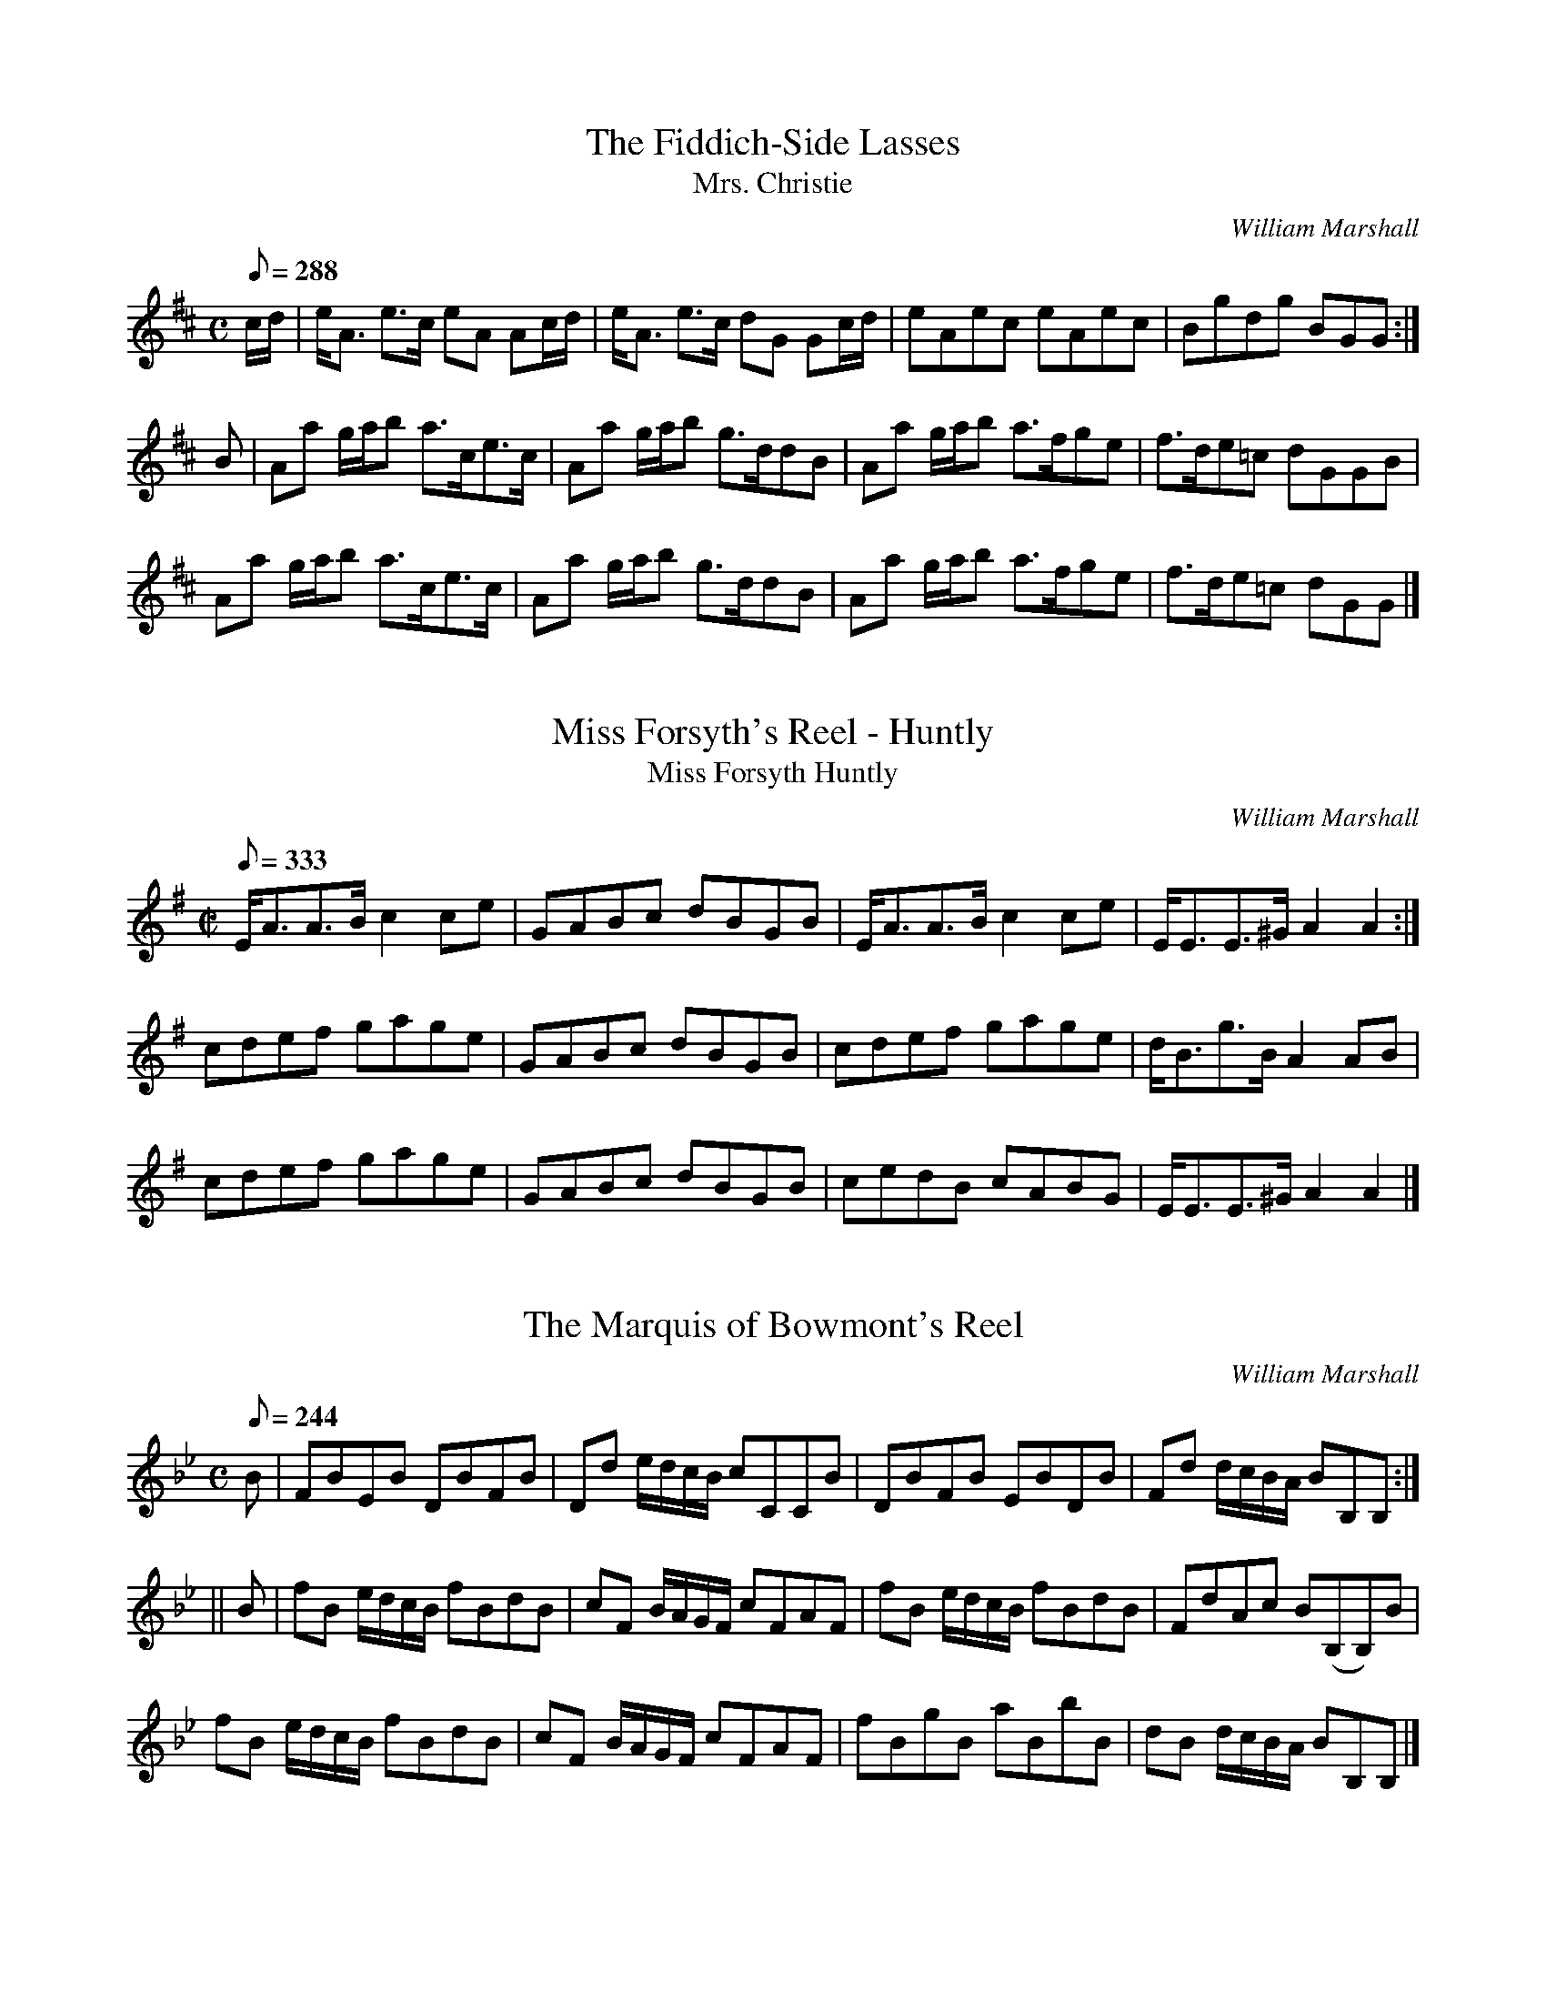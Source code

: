 % if none of this makes sense, go to http://www.cranfordpub.com/tunes/abcs


%%  01/01/05 - http://www.cranfordpub.com

% Tunes from William Marshall (1748-1833)
% This file contains 37 tunes selected from William Marshall's 1822 Collection
% More from his 1845 collection next month
%% In all, Marshall composed about 257 tunes.

% NOTE -  metronome settings are arbitrary and may be adjusted using the Q field

%% A newly edited book of Marshall's music is currently being contemplated.
%% If interest contact Cranford Publications.

%% During Marshall's lifetime many of his tunes entered the traditional repertoire
%% Often the titles and settings were altered by other publishers.
%% Marshall himself further confused the issue in his 1822 Collection
%% by changing his own titles to many previously published tunes (1781 Collection etc.)
%% Regardless of titles, this second collection,
%% "Marshall's Scottish Airs, Melodies, Strathspeys, Reels &c" laid his claim to 175 tunes.
%% Although some later compilations did credit Marshall for his tunes
%%%%%%%% eg. The Skye Collection, Murdoch Henderson, Hunter, etc.
%% Regretfully many influential late 19th century books did not give composer credits.
%%%%%%%% (examples include - Kerrs, Athole and Ryan's Mammoth Collections)
%% this file focuses on Marshall's tunes previously published without composer credit

% NOTE - 12/19/04
% Although an abc program installed in your computer has more functionality,
% a browser can now convert a properly formatted abc tune to on-screen music.
% Like the 'Hotmail concept', this enables translation of abc tunes from anyone's computer.
% Just 'copy' an individual tune from the text file below
% Then paste contents of your clipboard into on-line form. Submit and presto!!
% for instructions go to http://www.cranfordpub.com
% look for the link <Convert ABCs>

%% tunes below sorted alphabetically by key
%% abc settings do not include Marshall bowings, grace notes or embellishments

X:1
T:Fiddich-Side Lasses, The
T:Mrs. Christie
C:William Marshall
R:strathspey
S:1822 Collection p15
N:aka - Mrs. Christie's Rant , credited to Marshall in McGlashan, 1786
B:Athole, Kerrs, Gow
Z:Paul Stewart Cranford (P.S.C.), <http://www.cranfordpub.com>
L:1/8
Q:288
M:C
K:Amix
c/d/|e<A e>c eA Ac/d/|e<A e>c dG Gc/d/|eAec eAec|Bgdg BGG:|
B|Aa g/a/b a>ce>c|Aa g/a/b g>ddB|Aa g/a/b a>fge|f>de=c dGGB|
Aa g/a/b a>ce>c|Aa g/a/b g>ddB|Aa g/a/b a>fge|f>de=c dGG|]

X:2
T:Miss Forsyth's Reel - Huntly
T:Miss Forsyth Huntly
R:reel
C:William Marshall
S:1822 Collection p43
B:Athole
Z:Paul Stewart Cranford (P.S.C.), <http://www.cranfordpub.com>
M:C|
L:1/8
Q:333
K:Ador
E<AA>B c2ce|GABc dBGB|E<AA>B c2 ce|E<EE>^G A2A2:|
cdef gage|GABc dBGB|cdef gage|d<Bg>B A2 AB|
cdef gage|GABc dBGB|cedB cABG|E<EE>^G A2A2|]

X:3
T:Marquis of Bowmont's Reel, The
C:William Marshall
R:strathspey or reel
S:1822 Collection p1
B:Ryan's Mammoth
N:Setting is ambiguous. Not referenced as a strathspey, though notated with common time and strathspey-like motifs. For reel setting, see Ryan's Mammoth.
Z:Paul Stewart Cranford (P.S.C.), <http://www.cranfordpub.com>
L:1/8
Q:244
M:C
K:Bb
B|FBEB DBFB|Dd e/d/c/B/ cCCB|DBFB EBDB|Fd d/c/B/A/ BB,B,:|
||B|fB e/d/c/B/ fBdB|cF B/A/G/F/ cFAF|fB e/d/c/B/ fBdB|FdAc B(B,B,)B|
fB e/d/c/B/ fBdB|cF B/A/G/F/ cFAF|fBgB aBbB|dB d/c/B/A/ BB,B,|]

X:4
T:Kinrara Strathspey
C:William Marshall
R:strathspey
S:1822 Collection p2
B:Athole Collection
D:Joe MacLean 78
N:In Gow's 4th as "The Countess of Dalkeith"
Z:Paul Stewart Cranford (P.S.C.), <http://www.cranfordpub.com>
M:C
L:1/8
Q:244
K:Bb
F|B>cBd FB G/F/E/D/|B<FB>d c<CCA|B>cBd FB G/F/E/D/|E<g f>e dBB:|
||f|df e/d/c/B/ bBeg|fg e/d/c/B/ d<c cd/e/|fBdB gBeg|
F>B cB/c/ dBBd|fg/a/ bB gBfB|e>cdB Accd|B<FG<B F<B G/F/E/D/|E<g f>e d<B B|]

X:5
T:Balvenie Castle
T:aka The Doctor
R:strathspey
C:William Marshall (1781,1822)
S:1822 Collection p10
H:original title, Gollochy's Farewell, Marshall 1781. Renamed "The Doctor" in Gow's 3rd (later in The Athole).
Z:Paul Stewart Cranford (P.S.C.), <http://www.cranfordpub.com>
L:1/8
Q:244
M:C
K:Bb
B>GF>E D>CB,>d|e<c f>d c/c/c c2|c/B/_A/G/ A/G/F/E/ D>CB,>d|e<cf>d B/B/B B2:|
||B>fd>f B>fd>f|e>gd>f c/c/c c2|B>fd>f B>fd>f|e<gf>d B/B/B B2|
B>fd>f B>fd>f|e>gd>f c/c/c cg/a/|bgaf gefd|e<gf>d B/B/B B2|]

X:6
T:Lady Jane Taylor - of Rothimay
R:march
C:William Marshall
S:1822 Collection p46
B:Athole, Kerr
D:Theresa Morrison
N:Although Marshalll called this Lady Jane Taylor's Strathspey it can be interpretd more as a march or country dance
Z:Paul Stewart Cranford (P.S.C.), <http://www.cranfordpub.com>
M:C
L:1/8
Q:196
K:C
G/F/|E>Gc>G EGcG|EG cB/c/ dD DG/F/|E>Gc>E FAdf|f/e/d/c/ G/c/B/d/ c<CC:|
|:e/f/|g>c e/f/g/e/ a/g/f/e/ de/f/|g>c a/g/f/e/ f<d de/f/|c>d c/d/e/f/ g/f/e/d/ cG|c>A G/A/F/G/ E<C Ce/f/|
g>c e/f/g/e/ a/g/f/e/ de/f/|g>c a/g/f/e/ f<d de/f/|g/f/e/g/ f/e/d/f/ e/d/c/e/ d/c/B/d/|c/B/c/A/ G/A/F/G/ E<CC|]

X:7
T:Mrs. Colonel Forbes
R:reel
C:William Marshall
S:1822 Collection p45
B:Athole
Z:Paul Stewart Cranford (P.S.C.), <http://www.cranfordpub.com>
M:C
L:1/8
Q:266
K:C
e|c2 G>E D>dd>B|c<GA>G c2 c>e|c>G A/G/F/E/ D>dd>e|C<CE>G c2 c:|
||e|c>ge>g a/g/f/e/ de|c<ge>g c<ge<g|f<ae<g d>cd<e|G<cc>d e2 de|
c>ge>g a/g/f/e/ de|c<ge<g c<af<a|g<c'e<g d>cd<e|G<cc>d e2 d|]

X:8
T:Glentromie - a strathspey
R:strathspey
C:William Marshall
S:1822 Collection p45
N:Related to Nathaniel Gow's tune, Lady Caroline Montague
B:Athole,Kerr
Z:Paul Stewart Cranford (P.S.C.), <http://www.cranfordpub.com>
M:C
L:1/8
Q:244
K:C
e/f/|g<ce>d c2 ce/f/|gcac Bd de/f/|g<ce>d c2 c/B/A/G/|A/B/c/A/ B/c/d/B/ Gc c:|
||G/F/|EcGc EcGc|e>d c/d/e/c/ d<D DG/F/|EcGc Egec|AfdB ec cG/F/|
EcGc EcGc|e>d c/d/e/c/ dD DG/F/|EGcE FAdf|e/f/g/a/ g/f/e/d/ ec c|]

X:9
T:Miss Young's Strathspey - Banff
T:Miss Sally Eglinson (1781)
R:strathspey
C:William Marshall
S:1822 Collection p47
B:Athole
Z:Paul Stewart Cranford (P.S.C.), <http://www.cranfordpub.com>
M:C
L:1/8
Q:244
K:C
E/F/|G>EG<c G>EG<c|e>dc<e d/d/d dE/F/|G>EG<c G>EG<c|F>AG<E C/C/C C:|
||e/f/|g>ag<e g>ag<e|c>eg<e d/d/d de/f/|g>ag<e g>ag<e|f<dg>e c/c/c cf/g/|
aFFa gEEg|F<aE<g D/D/D D>E|C>DE>F G>AB<c|G<EF>D C/C/C C|]

X:10
T:Miss Wilhelmina McDowal's Reel - of Arndilly
T:Miss W. MacDowal of Arndilly
R:reel
C:William Marshall
S:1822 Collection p44
B:Athole
Z:Paul Stewart Cranford (P.S.C.), <http://www.cranfordpub.com>
M:C|
L:1/8
Q:333
K:C
e/f/|gcac gcac|g<ce<c d2 de/f/|gcac gcec|BGAB c2 c:|
||G|c2 GE CGEc|GcEc d2 de|c2 GE cagf|e<cdB c2 cG|
c2 GE cGEc|GcEc d2 de|cedf egfa|e<cdB c2 c|]

X:11
T:House of New, The
R:strathspey
C:William Marshall
S:1822 Collection p47
B:Athole
Z:Paul Stewart Cranford (P.S.C.), <http://www.cranfordpub.com>
M:C
L:1/8
Q:266
K:C
E/D/|C<c c2 E<c c2|G<c c2 Bddf|e<c c2 B/c/d/B/ cG|AF E/F/G/F/ ECC:|
||e/f/|gcac gc e2|gcac Bd de/f/|gcac gcc'c|f/e/d/c/ B/c/d/B/ c<C Ce/f/|
gcac gc e2|gcac Bddf|e/f/g/a/ g2 f/e/d/c/ f2|c/B/A/G/ A/B/c/G/ ECC|]

X:12
T:House of Achluncart, The
R:reel
C:William Marshall
S:1822 Collection p46
B:Athole,Kerrs
Z:Paul Stewart Cranford (P.S.C.), <http://www.cranfordpub.com>
M:C|
L:1/8
Q:333
K:C
B|c2 c2 ecge|c2 c2 dBGB|c2 c2 ecgc|Bddc BGG:|
||B|c2 Gc EcGc|EcGc dDDB|c2 Gc EcGc|fedc BGGB|
c2 Gc EcGc|EcGc dDDf|afge fedc|Bcde dBG|]

X:13
T:Miss Taylor's Reel - Keith
R:reel
C:William Marshall
S:1822 Collection p48
B:Athole
M:C|
Z:Paul Stewart Cranford (P.S.C.), <http://www.cranfordpub.com>
L:1/8
Q:333
K:C
cBcd cdef|gfed cBAG|cEGc EcGc|dDdc cBAG|
cBcd cdef|gfed cBAG|cEGc EcGc|dDdB c2 c2||
||CEGc ecGE|FAde fdBG|cege agfe|fAdc cBAG|
EFGc ecGE|FAde fdBG|geag fedc|BGdB c2 c2|]

X:14
T:Miss MacDowal Grant's Strathspey - of Arndilly
R:strathspey
C:William Marshall
S:1822 Collection p27
B:Athole
Z:Paul Stewart Cranford (P.S.C.), <http://www.cranfordpub.com>
L:1/8
Q:288
M:C
K:CAeo
g|G<Gc>d e2 e>g|f<bd<f B>cd<B|G<Gc>d e2 e>g|f>b g/f/e/d/ c2c:|
||g/a/|bcgc bcga|bgfb dBfd|b<cg<c b<cg>a|b>gfd c2 cg/a/|
b<cgc b<cg>a|b>gf<b dBfd|G<Gc>d e2 eg|f>b g/f/e/d/ c2 c|]

X:15
T:Miss Abercromby's Reel - of Birkenbog
R:reel
C:William Marshall
S:1781 Collection p5
B:Athole
Z:Paul Stewart Cranford (P.S.C.), <http://www.cranfordpub.com>
L:1/8
Q:333
M:C|
K:CAeo
EDCD EFGE|FBEB DB,FD|EDCD EFGc|B<GF>D C/C/C C2:|
|edcd efge|dcBc defd|edcd efge|d>cBd c/c/c c2|
edcd efge|dcBc defd|gefd ecdB|G<BF>D C/C/C C2|]

X:16
T:Mrs. McPherson's Reel - Gibston
R:reel
C:William Marshall
S:1822 Collection p28
B:Athole
Z:Paul Stewart Cranford (P.S.C.), <http://www.cranfordpub.com>
L:1/8
Q:333
M:C|
K:CAeo
G|cded c2 Gc|BdGB FBDB,|cded c2 eg|dBfd c/c/c cG|
cded c2 Gc|BdGB FBDB,|gfed edcB|GBFD C/C/C C||
||G|cdeg cgeg|Bcde fbdB|cdef gcec|dBfd c/c/c cG|
cdeg cgeg|Bcde fbdB|gfed edcB|GBFD C/C/C C|]

X:17
T:Knockando House
R:strathspey
C:William Marshall
S:1822 Collection p34
B:Athole, McGlashan 1786
Z:Paul Stewart Cranford (P.S.C.), <http://www.cranfordpub.com>
M:C
L:1/8
Q:244
K:D
F|D/D/D D>B A>FA<B|D/D/D D>B A>FE<F|D/D/D D>B A>Bd>e| f>de<f F<dE:|
|:B|A>Fd>F A>Fd>F|A/F/F d>F B/A/G/F/ E>F|A>Fd>F A>Bd>e|f>de<f F<dE:|

X:18
T:Mrs. Stewart's Strathspey - of Inverugie
R:strathspey
C:William Marshall
S:1822 Collection p35
B:Athole
Z:Paul Stewart Cranford (P.S.C.), <http://www.cranfordpub.com>
M:C
L:1/8
Q:244
K:D
D<DF>D d/c/B/A/ F2|BEEF G>AB<d|D<DF>A d/c/B/A/ FD|Adce dDdf:|
||d>AF>A d/c/B/A/ d2|e<E E>F G>ABc|d>AF>A d/e/f/g/ ag|fdAG FDFA|
d>AF>A d/c/B/A/ d2|e>EE>F G>AB>c|dfec dBAF|GBAc dDdf|]

X:19
T:Drumin's Strathspey
T:Strathdown
R:strathspey
C:William Marshall
S:1822 Collection p36
N:Called Strathdown in Marshall's 1781 Collection
B:Athole, Kerrs
D:Theresa Morrison
Z:Paul Stewart Cranford (P.S.C.), <http://www.cranfordpub.com>
M:C
L:1/8
Q:244
K:D
F|D/E/F/G/ AF D/D/D B2|A<dA>F GEEF|D/E/F/G/ AF D/D/D B2|A<dA>G FDD:|
||g|f>ed>e d/d/d f2|d>ef>d eEEg|f>ed<e d/d/d f2|B<dA>G FDDg|
f>ed<e d/d/d f2|d<ef>d eEEg|fbef decd|B<dA>G FDD|]

X:20
T:Buck of the Cabrach, The
T:Road to Berwick, The
R:reel
C:William Marshall
S:1822 Collection p36
N:Called "The Road to Berwick" in Marshall's 1781 Collection
B:Athole
D:Theresa Morrison
Z:Paul Stewart Cranford (P.S.C.), <http://www.cranfordpub.com>
M:C|
L:1/8
Q:333
K:D
A|F<DAF BGAF|DAdf e2 EA|F<DAF BGAF|Adce d2D:|
||g|f/g/a fd bgaf|f/g/a fd b2eg|f/g/a fd bgag|fdec d2 Dg|
f/g/a fd bgaf|f/g/a fd b2eg|fdge afbg|fdec d2 D|]

X:21
T:Forest of Ga-ick, The
R:strathspey
C:William Marshall
S:1822 Collection p52
B:Athole
D:Bill Lamey, Mike MacDougall
Z:Paul Stewart Cranford (P.S.C.), <http://www.cranfordpub.com>
M:C
L:1/8
Q:266
K:Ddor
E|D<dd>^c d2 d>e|c>de<d c<CC>E|D<dd>^c d2 d>e|c<Ac>E D2 D>E|
D<dd>^c d2 d>e|c>de>f g>ec>e|f>ag>e f>de>c|d<Ac>E D2 D||
||e|f<dd>e c>de<a|f<dd>e f<df<a|f<dd>e c>de<g|a<fg>e d2 d>e|
f<dd>e c>de<a|f<dd>e f<de>=B|c>dc>G E>CE>G|A<FG>E D2D|]

X:22
T:Croughly - a strathspey
R:strathspey
C:William Marshall
S:1822 Collection p54
B;Athole
Z:Paul Stewart Cranford (P.S.C.), <http://www.cranfordpub.com>
M:C
L:1/8
Q:266
K:DAeo
c|A<dd>e f2 df|e>dc<g a/g/f/e/ c>e|A<dd>e f2 df|e>c a/g/f/e/ d2 d:|
||E|F>GA>B c<FA<F|E>FG>c G/F/E/D/ C>E|F>GAB cFAg|f>d f/e/d/^c/ d2 DE|
F>GA>B c<FA<F|E>FG>c G/F/E/D/ CE|F<AG<B A<fe<g|f>d f/e/d/^c/ d2d|]

X:23
T:Mr. John Angus' Reel - of Calcutta
T:Johnston's Reel - a strathspey
R:strathspey
C:William Marshall
S:1822 Collection p37
B:Athole (as "John Angus")
N:dotted rhythm comes from Marshall, 1781
Z:Paul Stewart Cranford (P.S.C.), <http://www.cranfordpub.com>
L:1/8
Q:244
M:C
K:E
E>BG>B E>Be>g|b<gf>e f>cc>e|E>BG>B E>Be>g|b>gf>g e/e/e e2:|
||e/f/g/a/ b>e g>eb>e|d<Bf>B a>Bf>B|e/f/g/a/ b>e g>eb>e|c>ag>f e/e/e e2|
e/f/g/a/ b>e g>eb>e|d<Bf>B a>Bf>B|e>gf>a g>ba>g|f>ef>g e/e/e e2|]

X:24
T:Dandaleith - a strathspey
T:Mrs. Gordon of Bellie's Reel (1781)
R:strathspey (6 turns)
C:William Marshall
S:1822 Collection p56
B:Athole - Mrs. Gordon of Belsies
Z:Paul Stewart Cranford (P.S.C.), <http://www.cranfordpub.com>
M:C
L:1/8
Q:266
K:F
c|A<dd>c A<FF>A|c>dc<A G2 Gc|A<dd>c A<FF>e|f>ga<c A2 A:|
|:G|F<ff>g f/g/a a>g|f<dc>A G2 G>A|F<ff>g f/g/a a>g|f<cd>f A2 A:|
||d|c<AA>d c<AA>d|c<AA>F G2 Gd|c<AA>d c<AA>a|fcdf A2 A>d|
c<AA>d c<AA>d|c<AA>F G2 G>A|F>GA<d c<AA>a|fcdf A2 A||
||g|f>ga<g f<dd<f|c<AA>F G2 GA|f>ga<g f<dd<f|c<Af>g a2 ag|
f>ga<g f<dd<f|c<AA>F G2 GA|F>GA<d c<AA<a|fcdf A2 A||
|:G|F>GA<f c<AA<f|c<AA>F G2 G>A|F>GA<f c<AA<a|f>cd<f A2 A:|
||f/g/|a>fg>e f>cd<f|c<AA>F G2 Gf/g/|a>fg>e f>cd<f|c<Af>g a2 af/g/|
a>fg>e f>cd<f|c<AA>F G2 GA|F>GA<d c<AA>a|f>cd<f A2 A|]

X:25
T:House of Cluny, The
R:strathspey
C:William Marshall
S:1822 Collection p57
B:Athole
Z:Paul Stewart Cranford (P.S.C.), <http://www.cranfordpub.com>
M:C
L:1/8
Q:266
K:F
C|F<FA>F A<c F2|E>GG<c G<cE>C|F<FA>F A>cf>c|d/c/B/A/ Gc/B/ A<FF:|
||c|f/e/d/c/ fcdc f2|f>cd<c f<age|f/e/d/c/ f>c d<Bd<B|c>BAG F2 Fc|
f/e/d/c/ fcdc f2|f>cd<c f<age|f/g/a/g/ fc dfBd|c>A c/B/A/G/ F2 F|]

X:26
T:Miss Katharine Stewart Forbes' Strathspey- of Achmedden
T:Miss Katherine Stewart Forbes
R:strathspey
C:William Marshall
S:1822 Collection p57
B:Athole (Miss Katherine Stewart Forbes)
Z:Paul Stewart Cranford (P.S.C.), <http://www.cranfordpub.com>
M:C
L:1/8
Q:266
K:F
a|F<FF>A G>AB>d|F<FF>A c/d/e f>c|dfAf G>AB<d|c>f e/f/g/e/ f2 f:|
||a|c<fA<f Ggga|c<fA<f c<fA<f|B<gA<f G>ABd|c>f e/f/g/e/ f2 fa|
c<fA<f Ggga|c<fA<f c<fA<f|B>dcA GABd|c>f e/f/g/e/ f2 f|]

X:27
T:Miss Isabella McPherson Grant's Strathspey -of Ballindalloch
R:strathspey
C:William Marshall
S:1822 Collection p51
Z:Paul Stewart Cranford (P.S.C.), <http://www.cranfordpub.com>
M:C
L:1/8
Q:222
K:F
a|c<cc>B A>c f2|d<dd>c d>fg>a|f>FA>F A<c f2|d>g f/e/d/c/ f2 f:|
||g|a>f a/g/f/e/ fc f2|b>g b/a/g/f/ e/f/g/a/ gf/g/|a>f a/g/f/e/ f>cd<f|c>f e/f/g/e/ f2 fg|
a>f a/g/f/e/ fc f2|b>a b/a/g/f/ e/f/g/a/ gf/g/|b/a/g/f/ g>e f>cd<f|c>f e/f/g/e/ f2 f|]

X:28
T:Leith Hall - a strathspey
R:strathspey
C:William Marshall
S:1822 Collection p55
B:Athole
Z:Paul Stewart Cranford (P.S.C.), <http://www.cranfordpub.com>
M:C
L:1/8
Q:244
K:F
CF FF/G/ AFAc|CF FG/A/ B/A/G/F/ D2|CF FF/G/ A>FA>c|d<fc<f A>G F2:|
||d>fc>f A>fc>f|d>fc>f d<f g2|d>fc>f A>fc>f|d<fc>A B/A/G/F/ D2|
d>fc>f A>fc>f|d>fc>f dfga|b>ga>f g>ef>c|d<fc>A B/A/G/F/ D2|]

X:29
T:Miss Jane Grant's Reel - Lynmore
R:reel
C:William Marshall
S:1822 Collection p57
B:Athole
Z:Paul Stewart Cranford (P.S.C.), <http://www.cranfordpub.com>
M:C|
L:1/8
Q:333
K:F
C|F2 FB A/B/c AF|F2 AF BGGA|F2 FB A/B/c AF|BGEG AFFC|
F2 FB A/B/c AF|F2 FA BGGA|F2 FA cAcA|BGEG AFF||
||f|afaf bgbg|afaf ec c2|afaf bgbg|afcb af f2|
afaf bgbg|afaf ecec|dBdB cAcA|BGEc AF F2|]

X:30
T:Mill of Laggan, The
R:reel
C:William Marshall
S:1822 Collection p52
B:Athole
Z:Paul Stewart Cranford (P.S.C.), <http://www.cranfordpub.com>
M:C|
L:1/8
Q:333
K:F
A|FAcf f2 ef|gaba gGGA|FAcf f2 ef|afge fFF:|
||B|A/B/c cA B/c/d dB|d/e/f fd eccb|afge f2 dB|A/B/c GB AFFB|
A/B/c cA B/c/d dB|d/e/f fd eccb|afca gece|fdcB AFF|]

X:31
T:Miss McInnes' Reel - Dandaleith
T:Miss MacInnes
R:reel
C:William Marshall
S:1822 Collection p55
B:Athole
Z:Paul Stewart Cranford (P.S.C.), <http://www.cranfordpub.com>
M:C|
L:1/8
Q:333
K:F
d|cF F/F/F dcBA|GABc dGBd|cF F/F/F dcBA|cfeg fFB:|
||d|cfAf cfaf|egba gGBd|cfAf Bfcf|dfeg fFBd|
cfAf cfaf|egba gGBd|bgaf agfe|gfed cFB|]

X:32
T:Lady Madalina Gordon's Reel
R:reel
C:William Marshall
S:1822 Collection p54
B:Athole
Z:Paul Stewart Cranford (P.S.C.), <http://www.cranfordpub.com>
M:C|
L:1/8
Q:333
K:F
CFAF CGBG|CFAF E/F/G EC|CFAF CGBG|cABG F/F/F F2:|
||f/g/a fc dBcA|BGAF E/F/G EC|FcAc FdBd|cfeg f/f/f fg|
afge fcdB|cABG E/F/G EC|CFAF CGBG|cABG F/F/F F2|]

X:33
T:Grant Lodge
R:strathspey
C:William Marshall
S:1822 Collection p40 (dotted rhythms Kerrs)
B:Athole,Kerrs
Z:Paul Stewart Cranford (P.S.C.), <http://www.cranfordpub.com>
M:C
L:1/8
Q:266
K:G
g|G>DG<B A>GA<B|G<GG>B d2 d>g|G>DG<B A>GA<B|e<ee>d e2 e:|
||f|g>ab<g d>ed<B|g>ab<g e2 e>f|g>ab<g d>ed<B|A<AB>d e2 e>f|
g>ab<g d>ed<B|g>ab<g e2 ef|g<bfa e>fg<e| d<BB>G A2 A|]

X:34
T:Mrs. Rose's Reel - Banff
R:reel
C:William Marshall
S:1822 Collection p39
L:1/8
B:Athole (as Mrs. Rose)
Z:Paul Stewart Cranford (P.S.C.), <http://www.cranfordpub.com>
Q:333
M:C|
K:G
G2 GB dBgB|dBgB A/A/A AB|G2 GB dgba|g<fg>B G/G/G G2:|
||g2 gb afge|d<Bg>B A/A/A A2|g2 gb afge|d<Bg>B G/G/G G2|
g2 gb afge|d<Bg<B A/A/A A2|gbab gaeg|d<Bg>B G/G/G G2|]

X:35
T:Major L. Stewart's Reel - of the Island of Java
R:reel
C:William Marshall
S:1822 Collection p41
B:Kerrs
Z:Paul Stewart Cranford (P.S.C.), <http://www.cranfordpub.com>
M:C|
L:1/8
Q:333
K:G
G2 g2 a/g/f g2|dgBg dgBg|G2 g2 a/g/f g2|1faAB cBcA:|2f/g/a AB cdef||
||gbeg dg B2|gbeg fgaf|gbeg dg B2|ABcd edef|
gbeg dg B2|gbeg fgaf|gbfa egdg|caBg ABcA|]

X:36
T:Collar Green
R:reel
C:William Marshall
S:1822 Collection p42
B:Athole
Z:Paul Stewart Cranford (P.S.C.), <http://www.cranfordpub.com>
M:C|
L:1/8
Q:333
K:G
c|:BG B/c/d B2 GB|=FcAc =fcfa|gd g/a/b g2 dc|Bdef gdgb:|
||B/c/d Gd BdGd|A=FAc =fcfa|B/c/d Gd BdGd|Bdef gdgb|
B/c/d Gd BdGd|A=FAc =fcfa|b/a/g a/g/f g2 dc|Bdef gdgb|]

X:37
T:Strathbogie Toast, The
T:Bobers of Brechin, The
T:Mr. George Gordon's
C:William Marshall
R:reel
S:1822 Collection p.11
B:Athole, (Lowes and Surrene as The Bobers of Brechin)
H:Mr. George Gordon's by Marshall (1786, McGlashan), The Bobers of Brechin by Marshall (Lowes 5th circa 1745). Miss grant's Reel (John Gow Collection)
Z:Paul Stewart Cranford (P.S.C.), <http://www.cranfordpub.com>
M:C|
L:1/8
Q:333
K:Gdor
dg (a/g/^f) g2 d=f|cdfg dfcf|dg (a/g/^f) g2 dg|f<dcA G2 GA|
dg (a/g/^f) g2 d=f|cdfg dfcf|dfga bag=f|d<fcA G2G||
||g|BGdG BGde|fdcf AFcA|BGdG BGdg|f<dcA G2 Gg|
BGdG BGde|fdcf AFcA|GABc defg|f<dcA G2 G2|]

% if none of this makes sense, go to http://www.cranfordpub.com/tunes/abcs
